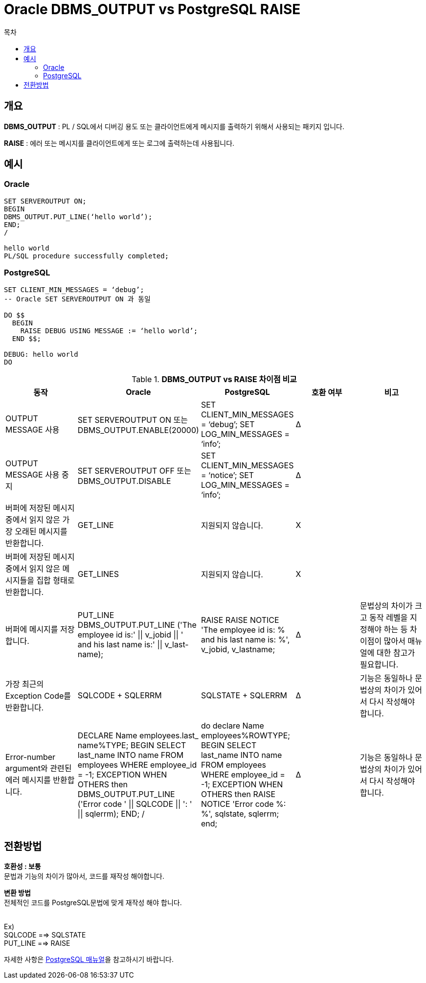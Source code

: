 = Oracle DBMS_OUTPUT vs PostgreSQL RAISE
:toc:
:toc-title: 목차

== 개요
*DBMS_OUTPUT* : PL / SQL에서 디버깅 용도 또는 클라이언트에게 메시지를 출력하기 위해서 사용되는 패키지 입니다.

*RAISE* : 에러 또는 메시지를 클라이언트에게 또는 로그에 출력하는데 사용됩니다.

== 예시

=== Oracle
[source, sql]
----
SET SERVEROUTPUT ON;
BEGIN
DBMS_OUTPUT.PUT_LINE(‘hello world’);
END;
/

hello world
PL/SQL procedure successfully completed;
----

=== PostgreSQL
[source, sql]
----
SET CLIENT_MIN_MESSAGES = ‘debug’;
-- Oracle SET SERVEROUTPUT ON 과 동일

DO $$
  BEGIN
    RAISE DEBUG USING MESSAGE := ‘hello world’;
  END $$;

DEBUG: hello world
DO 
----

[width 500, options=header, cols="5*^"]
.*DBMS_OUTPUT vs RAISE 차이점 비교*
|====
|동작
|Oracle
|PostgreSQL
|호환 여부
|비고

|OUTPUT MESSAGE 사용
|SET SERVEROUTPUT ON
또는
DBMS_OUTPUT.ENABLE(20000)
|SET CLIENT_MIN_MESSAGES = ‘debug’;
SET LOG_MIN_MESSAGES = ‘info’;
|Δ
|

|OUTPUT MESSAGE 사용 중지
|SET SERVEROUTPUT OFF
또는
DBMS_OUTPUT.DISABLE
|SET CLIENT_MIN_MESSAGES = ‘notice’;
SET LOG_MIN_MESSAGES = ‘info’;
|Δ
|

|버퍼에 저장된 메시지 중에서 읽지 않은 가장 오래된 메시지를 반환합니다.
|GET_LINE
|지원되지 않습니다.
|X
|

|버퍼에 저장된 메시지 중에서 읽지 않은 메시지들을 집합 형태로 반환합니다.
|GET_LINES
|지원되지 않습니다.
|X
|

|버퍼에 메시지를 저장합니다.
|PUT_LINE DBMS_OUTPUT.PUT_LINE ('The employee id is:' \|\| v_jobid \|\| ' and his last name is:' \|\| v_last- name);
|RAISE  RAISE NOTICE 'The employee id is: % and his last name is: %', v_jobid, v_lastname;
|Δ
|문법상의 차이가 크고 동작 레벨을 지정해야 하는 등 차이점이 많아서 매뉴얼에 대한 참고가 필요합니다.

|가장 최근의 Exception Code를 반환합니다.
|SQLCODE + SQLERRM
|SQLSTATE + SQLERRM
|Δ
|기능은 동일하나 문법상의 차이가 있어서 다시 작성해야 합니다.

|Error-number argument와 관련된 에러 메시지를 반환합니다.
|DECLARE
Name employees.last_ name%TYPE;
BEGIN
SELECT last_name INTO name FROM employees
WHERE employee_id = -1; EXCEPTION
WHEN OTHERS then DBMS_OUTPUT.PUT_LINE
('Error code ' \|\| SQLCODE \|\| ': ' \|\| sqlerrm);
END;
/
|do $$
declare
Name employees%ROWTYPE; 
BEGIN
SELECT last_name INTO name FROM employees WHERE employee_id = -1; EXCEPTION
WHEN OTHERS then
RAISE NOTICE 'Error code %: %', sqlstate, sqlerrm;
end$$;
|Δ
|기능은 동일하나 문법상의 차이가 있어서 다시 작성해야 합니다.
|====

== 전환방법
*호환성 : 보통* + 
문법과 기능의 차이가 많아서, 코드를 재작성 해야합니다. + 


*변환 방법* + 
 전체적인 코드를 PostgreSQL문법에 맞게 재작성 해야 합니다. + 
  + 

Ex)  + 
SQLCODE ==> SQLSTATE + 
PUT_LINE ==> RAISE +


자세한 사항은 xref:https://www.postgresql.org/docs/14/plpgsql-errors-and-messages.html#[PostgreSQL 매뉴얼]을 참고하시기 바랍니다.



